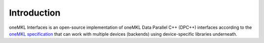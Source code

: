 .. _introduction:

Introduction
============

oneMKL Interfaces is an open-source implementation of oneMKL Data Parallel C++
(DPC++) interfaces according to the `oneMKL specification <https://oneapi-spec.uxlfoundation.org/specifications/oneapi/latest/elements/onemkl/source/>`_
that can work with multiple devices (backends) using device-specific
libraries underneath.
